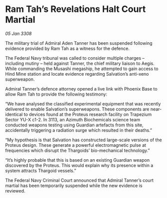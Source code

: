 * Ram Tah’s Revelations Halt Court Martial

/05 Jan 3308/

The military trial of Admiral Aden Tanner has been suspended following evidence provided by Ram Tah as a witness for the defence. 

The Federal Navy tribunal was called to consider multiple charges – including mutiny – held against Tanner, the chief military liaison to Aegis. While commanding the Musashi megaship, he attempted to gain access to Hind Mine station and locate evidence regarding Salvation’s anti-xeno superweapon. 

Admiral Tanner’s defence attorney opened a live link with Phoenix Base to allow Ram Tah to provide the following testimony: 

“We have analysed the classified experimental equipment that was recently delivered to enable Salvation’s superweapons. These components are near-identical to devices found at the Proteus research facility on Trapezium Sector YU-X c1-2. In 3113, an Azimuth Biochemicals science team conducted weapons testing using Guardian artefacts from this site, accidentally triggering a radiation surge which resulted in their deaths.” 

“My hypothesis is that Salvation has constructed large-scale versions of the Proteus design. These generate a powerful electromagnetic pulse at frequencies which disrupt the Thargoids’ bio-mechanical technology.” 

“It’s highly probable that this is based on an existing Guardian weapon discovered by the Proteus. This would explain why its presence within a system attracts Thargoid vessels.” 

The Federal Navy Criminal Court announced that Admiral Tanner’s court martial has been temporarily suspended while the new evidence is reviewed.